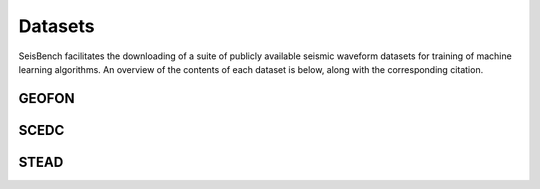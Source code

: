 Datasets
========

SeisBench facilitates the downloading of a suite of publicly available seismic waveform datasets 
for training of machine learning algorithms. An overview of the contents of each dataset is below, 
along with the corresponding citation. 

GEOFON
------

SCEDC
-----

STEAD
-----





